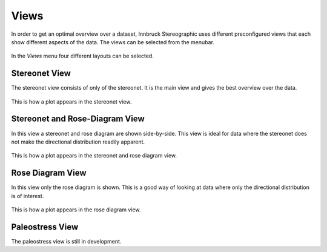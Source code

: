 .. _views:

Views
=====

In order to get an optimal overview over a dataset, Innbruck Stereographic uses different preconfigured views that each show different aspects of the data. The views can be selected from the menubar.

.. figure:: _static/interface_views.png
    :width: 400px
    :align: center
    :alt: screenshot of interface showing how views can be selected

    In the *Views* menu four different layouts can be selected.

Stereonet View
--------------

The stereonet view consists of only of the stereonet. It is the main view and gives the best overview over the data.

.. figure:: _static/views_stereonet.png
    :width: 400px
    :align: center
    :alt: screenshot of a plot how it appears in the stereonet view

    This is how a plot appears in the stereonet view.

Stereonet and Rose-Diagram View
-------------------------------

In this view a stereonet and rose diagram are shown side-by-side. This view is ideal for data where the stereonet does not make the directional distribution readily apparent.

.. figure:: _static/views_stereonet_rose.png
    :width: 400px
    :align: center
    :alt: screenshot of a plot how it appears in the stereonet and rose view

    This is how a plot appears in the stereonet and rose diagram view.

Rose Diagram View
-----------------

In this view only the rose diagram is shown. This is a good way of looking at data where only the directional distribution is of interest.

.. figure:: _static/views_rose.png
    :width: 400px
    :align: center
    :alt: screenshot of a plot how it appears in the rose diagram view

    This is how a plot appears in the rose diagram view.

Paleostress View
----------------

The paleostress view is still in development.
